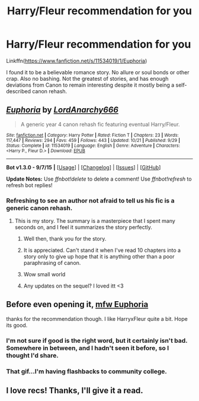 #+TITLE: Harry/Fleur recommendation for you

* Harry/Fleur recommendation for you
:PROPERTIES:
:Author: ryanvdb
:Score: 7
:DateUnix: 1450622527.0
:DateShort: 2015-Dec-20
:FlairText: Promotion
:END:
Linkffn([[https://www.fanfiction.net/s/11534019/1/Euphoria]])

I found it to be a believable romance story. No allure or soul bonds or other crap. Also no bashing. Not the greatest of stories, and has enough deviations from Canon to remain interesting despite it mostly being a self-described canon rehash.


** [[http://www.fanfiction.net/s/11534019/1/][*/Euphoria/*]] by [[https://www.fanfiction.net/u/2125102/LordAnarchy666][/LordAnarchy666/]]

#+begin_quote
  A generic year 4 canon rehash fic featuring eventual Harry/Fleur.
#+end_quote

^{/Site/: [[http://www.fanfiction.net/][fanfiction.net]] *|* /Category/: Harry Potter *|* /Rated/: Fiction T *|* /Chapters/: 23 *|* /Words/: 117,447 *|* /Reviews/: 294 *|* /Favs/: 459 *|* /Follows/: 443 *|* /Updated/: 10/21 *|* /Published/: 9/29 *|* /Status/: Complete *|* /id/: 11534019 *|* /Language/: English *|* /Genre/: Adventure *|* /Characters/: <Harry P., Fleur D.> *|* /Download/: [[http://www.p0ody-files.com/ff_to_ebook/mobile/makeEpub.php?id=11534019][EPUB]]}

--------------

*Bot v1.3.0 - 9/7/15* *|* [[[https://github.com/tusing/reddit-ffn-bot/wiki/Usage][Usage]]] | [[[https://github.com/tusing/reddit-ffn-bot/wiki/Changelog][Changelog]]] | [[[https://github.com/tusing/reddit-ffn-bot/issues/][Issues]]] | [[[https://github.com/tusing/reddit-ffn-bot/][GitHub]]]

*Update Notes:* Use /ffnbot!delete/ to delete a comment! Use /ffnbot!refresh/ to refresh bot replies!
:PROPERTIES:
:Author: FanfictionBot
:Score: 3
:DateUnix: 1450622530.0
:DateShort: 2015-Dec-20
:END:

*** Refreshing to see an author not afraid to tell us his fic is a generic canon rehash.
:PROPERTIES:
:Author: FutureTrunks
:Score: 3
:DateUnix: 1450656652.0
:DateShort: 2015-Dec-21
:END:

**** This is my story. The summary is a masterpiece that I spent many seconds on, and I feel it summarizes the story perfectly.
:PROPERTIES:
:Author: Lord_Anarchy
:Score: 14
:DateUnix: 1450657626.0
:DateShort: 2015-Dec-21
:END:

***** Well then, thank you for the story.
:PROPERTIES:
:Author: ryanvdb
:Score: 2
:DateUnix: 1450658467.0
:DateShort: 2015-Dec-21
:END:


***** It is appreciated. Can't stand it when I've read 10 chapters into a story only to give up hope that it is anything other than a poor paraphrasing of canon.
:PROPERTIES:
:Score: 2
:DateUnix: 1450682355.0
:DateShort: 2015-Dec-21
:END:


***** Wow small world
:PROPERTIES:
:Score: 1
:DateUnix: 1450659970.0
:DateShort: 2015-Dec-21
:END:


***** Any updates on the sequel? I loved itt <3
:PROPERTIES:
:Author: scoops__
:Score: 1
:DateUnix: 1450702786.0
:DateShort: 2015-Dec-21
:END:


** Before even opening it, [[https://media.giphy.com/media/BNkHCHnAsZwRi/giphy.gif][mfw Euphoria]]

thanks for the recommendation though. I like HarryxFleur quite a bit. Hope its good.
:PROPERTIES:
:Author: UndeadBBQ
:Score: 2
:DateUnix: 1450626110.0
:DateShort: 2015-Dec-20
:END:

*** I'm not sure if good is the right word, but it certainly isn't bad. Somewhere in between, and I hadn't seen it before, so I thought I'd share.
:PROPERTIES:
:Author: ryanvdb
:Score: 2
:DateUnix: 1450630535.0
:DateShort: 2015-Dec-20
:END:


*** That gif...I'm having flashbacks to community college.
:PROPERTIES:
:Score: 1
:DateUnix: 1450682439.0
:DateShort: 2015-Dec-21
:END:


** I love recs! Thanks, I'll give it a read.
:PROPERTIES:
:Author: mlcor87
:Score: 1
:DateUnix: 1450628843.0
:DateShort: 2015-Dec-20
:END:
